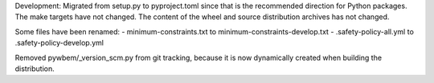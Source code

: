 Development: Migrated from setup.py to pyproject.toml since that is the
recommended direction for Python packages. The make targets have not changed.
The content of the wheel and source distribution archives has not changed.

Some files have been renamed:
- minimum-constraints.txt to minimum-constraints-develop.txt
- .safety-policy-all.yml to .safety-policy-develop.yml

Removed pywbem/_version_scm.py from git tracking, because it is now
dynamically created when building the distribution.
